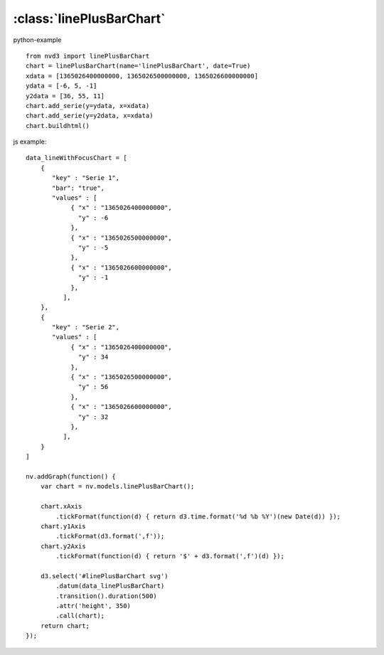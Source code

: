 .. _linePlusBarChart-model:

:class:`linePlusBarChart`
-------------------------



python-example ::

        from nvd3 import linePlusBarChart
        chart = linePlusBarChart(name='linePlusBarChart', date=True)
        xdata = [1365026400000000, 1365026500000000, 1365026600000000]
        ydata = [-6, 5, -1]
        y2data = [36, 55, 11]
        chart.add_serie(y=ydata, x=xdata)
        chart.add_serie(y=y2data, x=xdata)
        chart.buildhtml()

js example::

        data_lineWithFocusChart = [
            {
               "key" : "Serie 1",
               "bar": "true",
               "values" : [
                    { "x" : "1365026400000000",
                      "y" : -6
                    },
                    { "x" : "1365026500000000",
                      "y" : -5
                    },
                    { "x" : "1365026600000000",
                      "y" : -1
                    },
                  ],
            },
            {
               "key" : "Serie 2",
               "values" : [
                    { "x" : "1365026400000000",
                      "y" : 34
                    },
                    { "x" : "1365026500000000",
                      "y" : 56
                    },
                    { "x" : "1365026600000000",
                      "y" : 32
                    },
                  ],
            }
        ]

        nv.addGraph(function() {
            var chart = nv.models.linePlusBarChart();

            chart.xAxis
                .tickFormat(function(d) { return d3.time.format('%d %b %Y')(new Date(d)) });
            chart.y1Axis
                .tickFormat(d3.format(',f'));
            chart.y2Axis
                .tickFormat(function(d) { return '$' + d3.format(',f')(d) });

            d3.select('#linePlusBarChart svg')
                .datum(data_linePlusBarChart)
                .transition().duration(500)
                .attr('height', 350)
                .call(chart);
            return chart;
        });



.. image:: https://raw.github.com/areski/python-nvd3/master/screenshot/linePlusBarChart.png
